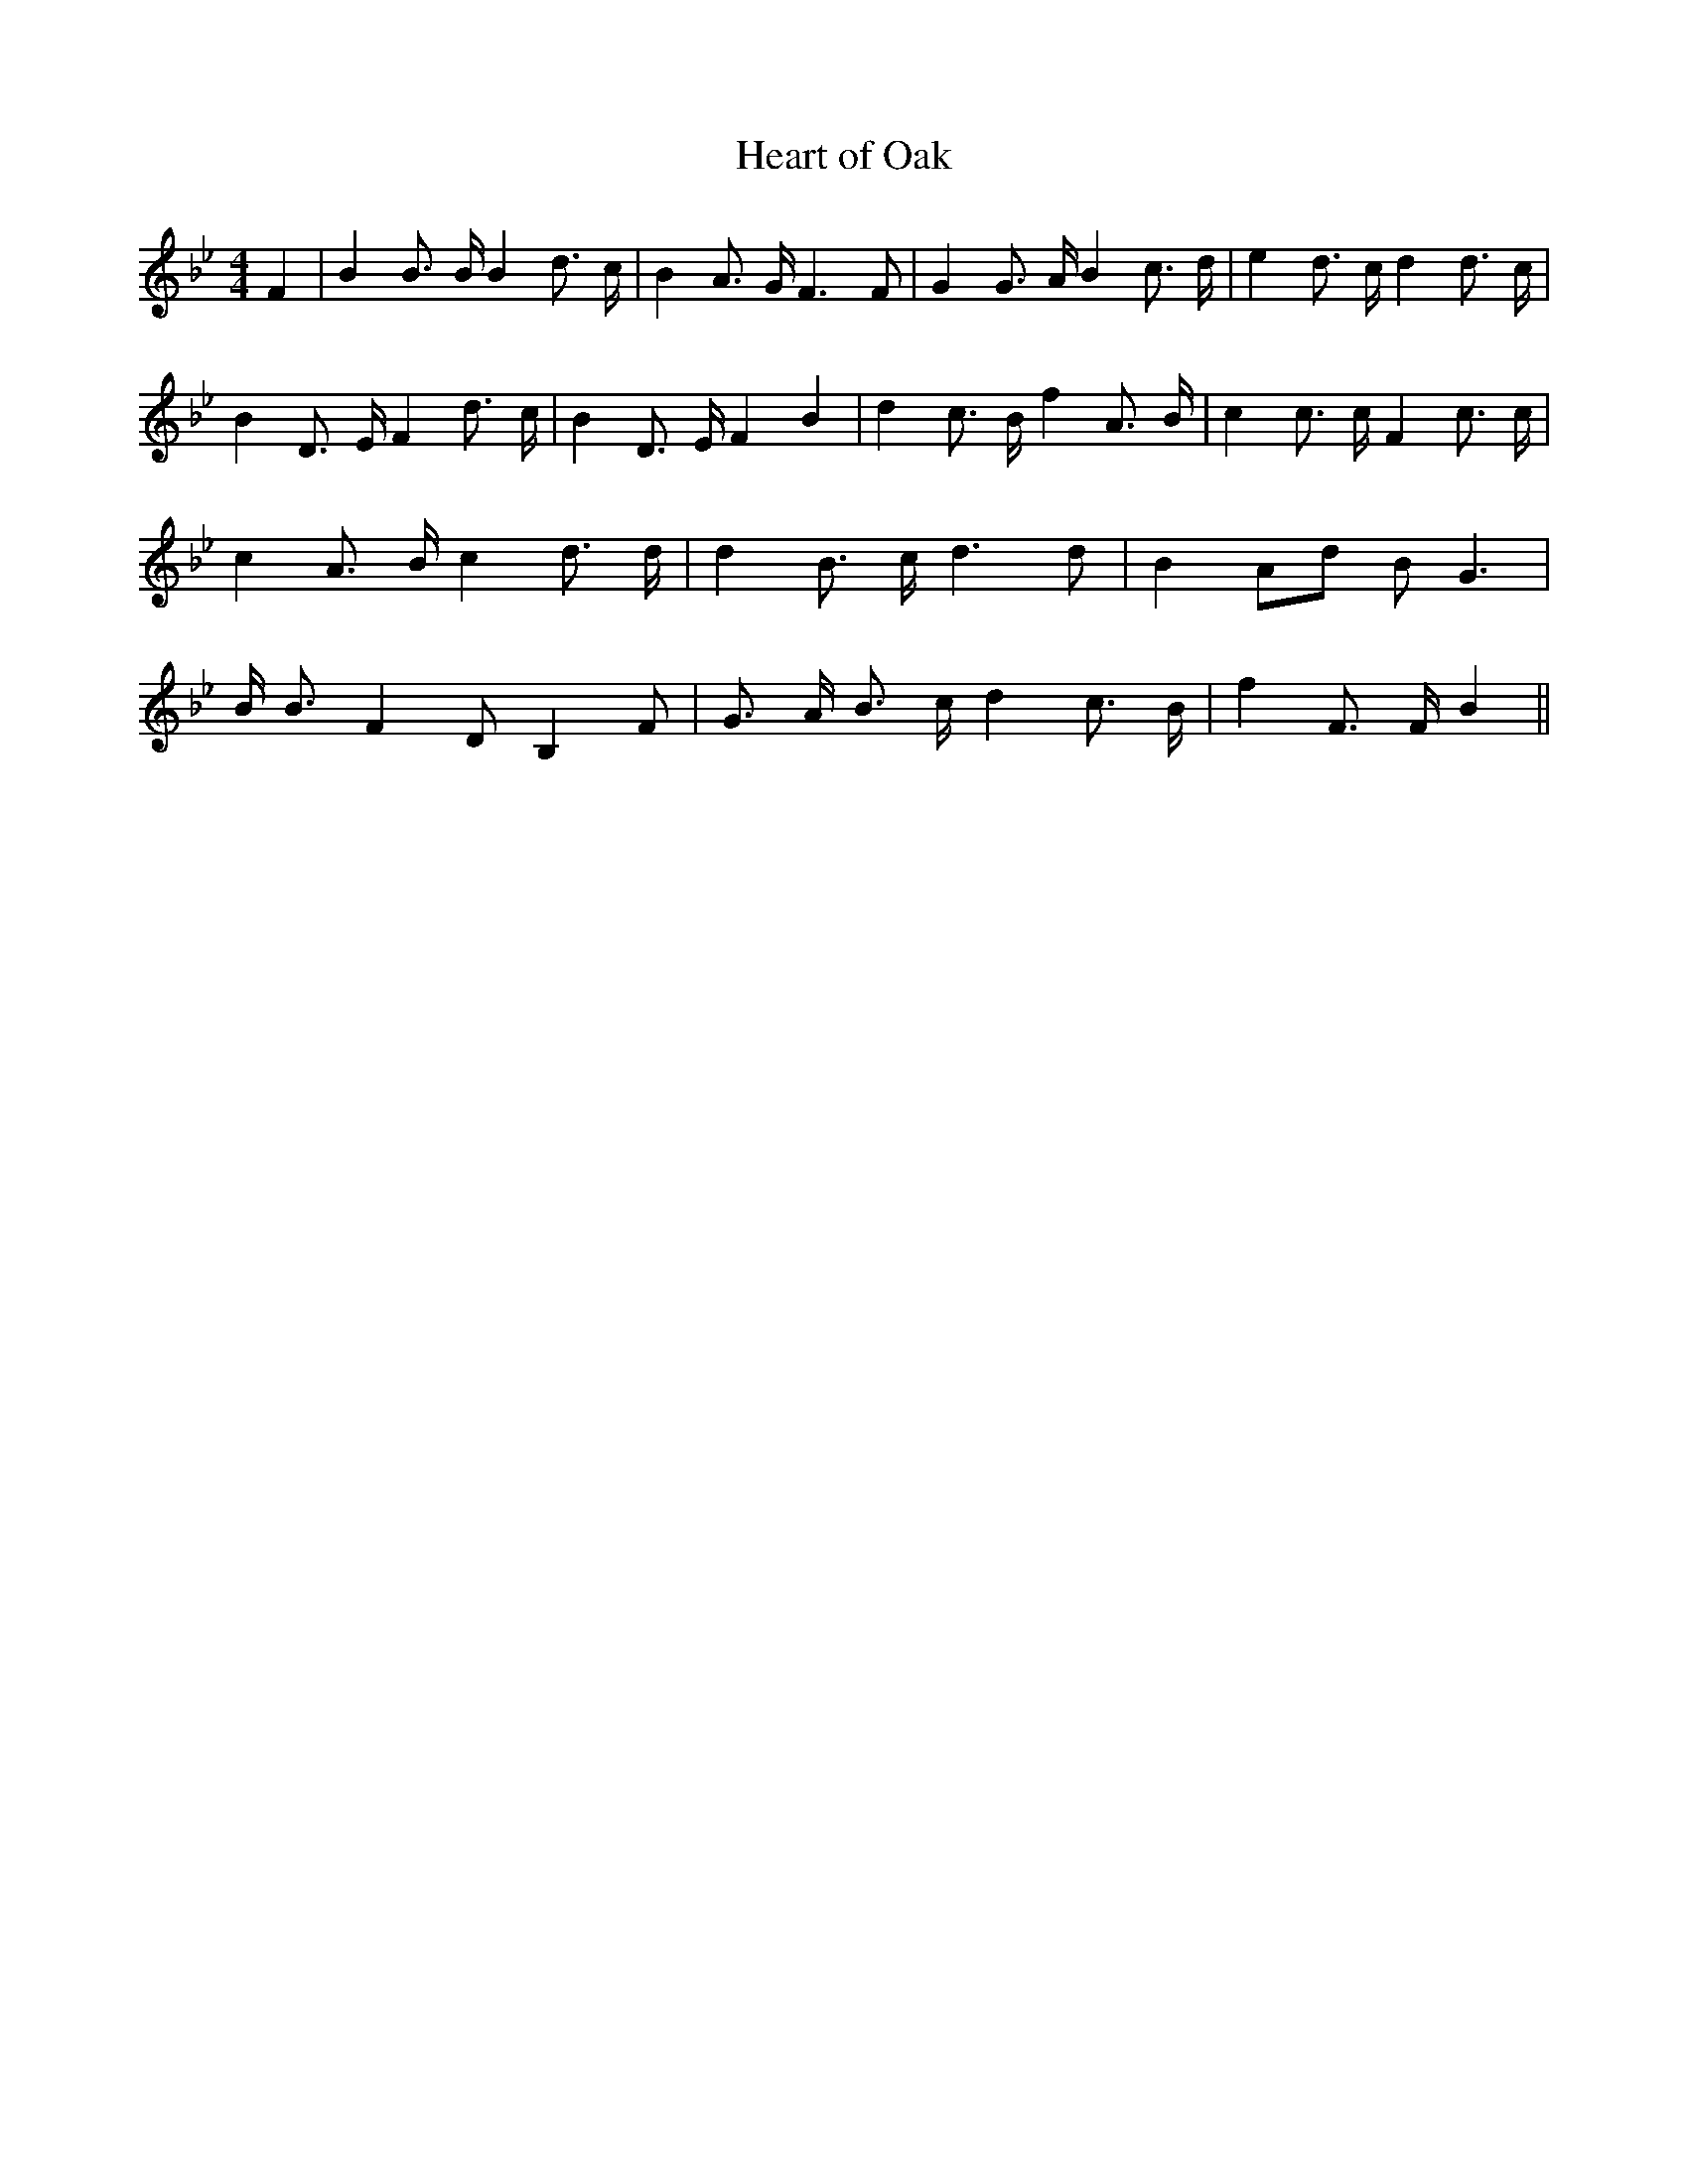 % Generated more or less automatically by swtoabc by Erich Rickheit KSC
X:1
T:Heart of Oak
M:4/4
L:1/8
K:Bb
 F2| B2 B3/2 B/2 B2 d3/2 c/2| B2 A3/2 G/2 F3 F| G2 G3/2 A/2 B2 c3/2 d/2|\
 e2 d3/2 c/2 d2 d3/2- c/2| B2 D3/2 E/2 F2 d3/2 c/2| B2 D3/2 E/2 F2 B2|\
 d2 c3/2 B/2 f2 A3/2 B/2| c2 c3/2 c/2 F2 c3/2 c/2| c2 A3/2 B/2 c2 d3/2 d/2|\
 d2 B3/2 c/2 d3 d| B2 Ad B G3| B/2 B3/2 F2 D B,2 F| G3/2- A/2 B3/2 c/2 d2 c3/2 B/2|\
 f2 F3/2 F/2 B2||


